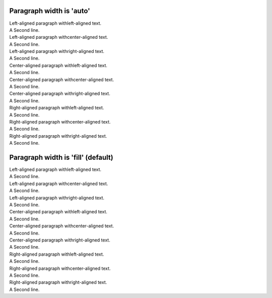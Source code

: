 

Paragraph width is 'auto'
=========================

.. class:: auto-left-left

    | Left-aligned paragraph withleft-aligned text.
    | A Second line.


.. class:: auto-left-center

    | Left-aligned paragraph withcenter-aligned text.
    | A Second line.


.. class:: auto-left-right

    | Left-aligned paragraph withright-aligned text.
    | A Second line.



.. class:: auto-center-left

    | Center-aligned paragraph withleft-aligned text.
    | A Second line.


.. class:: auto-center-center

    | Center-aligned paragraph withcenter-aligned text.
    | A Second line.


.. class:: auto-center-right

    | Center-aligned paragraph withright-aligned text.
    | A Second line.



.. class:: auto-right-left

    | Right-aligned paragraph withleft-aligned text.
    | A Second line.


.. class:: auto-right-center

    | Right-aligned paragraph withcenter-aligned text.
    | A Second line.


.. class:: auto-right-right

    | Right-aligned paragraph withright-aligned text.
    | A Second line.



Paragraph width is 'fill' (default)
===================================


.. class:: fill-left-left

    | Left-aligned paragraph withleft-aligned text.
    | A Second line.


.. class:: fill-left-center

    | Left-aligned paragraph withcenter-aligned text.
    | A Second line.


.. class:: fill-left-right

    | Left-aligned paragraph withright-aligned text.
    | A Second line.



.. class:: fill-center-left

    | Center-aligned paragraph withleft-aligned text.
    | A Second line.


.. class:: fill-center-center

    | Center-aligned paragraph withcenter-aligned text.
    | A Second line.


.. class:: fill-center-right

    | Center-aligned paragraph withright-aligned text.
    | A Second line.



.. class:: fill-right-left

    | Right-aligned paragraph withleft-aligned text.
    | A Second line.


.. class:: fill-right-center

    | Right-aligned paragraph withcenter-aligned text.
    | A Second line.


.. class:: fill-right-right

    | Right-aligned paragraph withright-aligned text.
    | A Second line.
